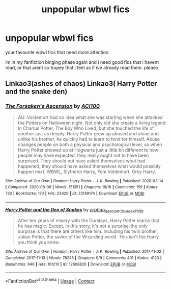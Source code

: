 #+TITLE: unpopular wbwl fics

* unpopular wbwl fics
:PROPERTIES:
:Author: browtfiwasboredokai
:Score: 9
:DateUnix: 1603736159.0
:DateShort: 2020-Oct-26
:FlairText: Request
:END:
your favourite wbwl fics that need more attention

im in my fanfiction binging phase again and i need good fics that i havent read, or that arent so tropey that i feel as if ive already read them. please.


** Linkao3(ashes of chaos) Linkao3( Harry Potter and the snake den)
:PROPERTIES:
:Author: kingofcanines
:Score: 4
:DateUnix: 1603748018.0
:DateShort: 2020-Oct-27
:END:

*** [[https://archiveofourown.org/works/23149174][*/The Forsaken's Ascension/*]] by [[https://www.archiveofourown.org/users/ACI100/pseuds/ACI100][/ACI100/]]

#+begin_quote
  AU: Voldemort had no idea what she was starting when she attacked the Potters on Halloween night. Not only did she create a living legend in Charlus Potter, The Boy Who Lived, but she touched the life of another just as deeply. Harry Potter grew up abused and alone and unlike his brother, he quickly had to learn to fend for himself. Abuse changes people on both a physical and psychological level, so when Harry Potter showed up at Hogwarts just a little bit different to how people may have expected, they really ought not to have been surprised. They should not have asked themselves what had happened, they should have asked themselves what would possibly happen next. WBWL, Slytherin Harry, Fem Voldemort, Grey Harry.
#+end_quote

^{/Site/:} ^{Archive} ^{of} ^{Our} ^{Own} ^{*|*} ^{/Fandom/:} ^{Harry} ^{Potter} ^{-} ^{J.} ^{K.} ^{Rowling} ^{*|*} ^{/Published/:} ^{2020-03-14} ^{*|*} ^{/Completed/:} ^{2020-06-06} ^{*|*} ^{/Words/:} ^{151351} ^{*|*} ^{/Chapters/:} ^{18/18} ^{*|*} ^{/Comments/:} ^{159} ^{*|*} ^{/Kudos/:} ^{733} ^{*|*} ^{/Bookmarks/:} ^{170} ^{*|*} ^{/Hits/:} ^{23429} ^{*|*} ^{/ID/:} ^{23149174} ^{*|*} ^{/Download/:} ^{[[https://archiveofourown.org/downloads/23149174/The%20Forsakens%20Ascension.epub?updated_at=1601620828][EPUB]]} ^{or} ^{[[https://archiveofourown.org/downloads/23149174/The%20Forsakens%20Ascension.mobi?updated_at=1601620828][MOBI]]}

--------------

[[https://archiveofourown.org/works/12608820][*/Harry Potter and the Den of Snakes/*]] by [[https://www.archiveofourown.org/users/orphan_account/pseuds/orphan_account/users/Chysack/pseuds/Chysack/users/Thifa/pseuds/Thifa][/orphan_accountChysackThifa/]]

#+begin_quote
  After ten years of misery with the Dursleys, Harry Potter learns that he has magic. Except, in this story, it's not a surprise-the only surprise is that there are others like him. Including his twin brother, Julian Potter, the savior of the Wizarding world. This isn't the Harry you think you know.
#+end_quote

^{/Site/:} ^{Archive} ^{of} ^{Our} ^{Own} ^{*|*} ^{/Fandom/:} ^{Harry} ^{Potter} ^{-} ^{J.} ^{K.} ^{Rowling} ^{*|*} ^{/Published/:} ^{2017-11-02} ^{*|*} ^{/Completed/:} ^{2017-11-13} ^{*|*} ^{/Words/:} ^{78245} ^{*|*} ^{/Chapters/:} ^{9/9} ^{*|*} ^{/Comments/:} ^{401} ^{*|*} ^{/Kudos/:} ^{4123} ^{*|*} ^{/Bookmarks/:} ^{646} ^{*|*} ^{/Hits/:} ^{101210} ^{*|*} ^{/ID/:} ^{12608820} ^{*|*} ^{/Download/:} ^{[[https://archiveofourown.org/downloads/12608820/Harry%20Potter%20and%20the%20Den.epub?updated_at=1596988208][EPUB]]} ^{or} ^{[[https://archiveofourown.org/downloads/12608820/Harry%20Potter%20and%20the%20Den.mobi?updated_at=1596988208][MOBI]]}

--------------

*FanfictionBot*^{2.0.0-beta} | [[https://github.com/FanfictionBot/reddit-ffn-bot/wiki/Usage][Usage]] | [[https://www.reddit.com/message/compose?to=tusing][Contact]]
:PROPERTIES:
:Author: FanfictionBot
:Score: 3
:DateUnix: 1603748047.0
:DateShort: 2020-Oct-27
:END:
